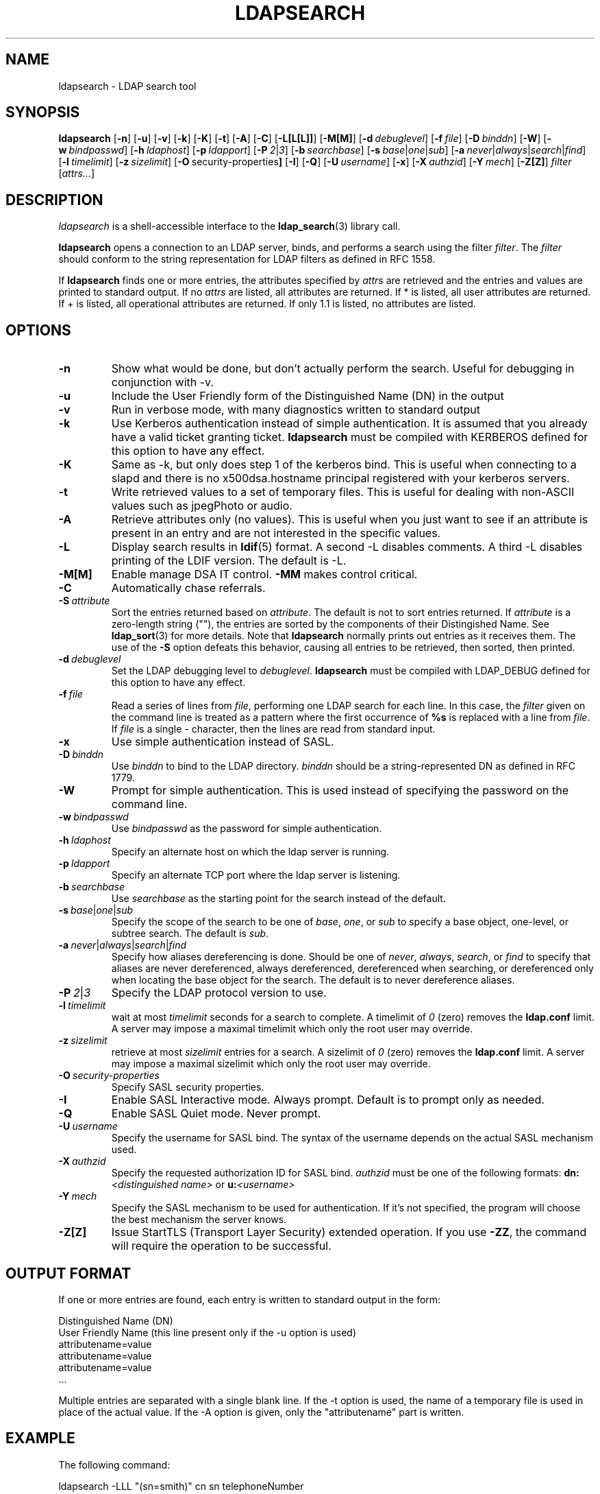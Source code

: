 .TH LDAPSEARCH 1 "12 July 2000" "OpenLDAP LDVERSION"
.\" $OpenLDAP$
.\" Copyright 1998-2000 The OpenLDAP Foundation All Rights Reserved.
.\" Copying restrictions apply.  See COPYRIGHT/LICENSE.
.SH NAME
ldapsearch \- LDAP search tool
.SH SYNOPSIS
.B ldapsearch
[\c
.BR \-n ]
[\c
.BR \-u ]
[\c
.BR \-v ]
[\c
.BR \-k ]
[\c
.BR \-K ]
[\c
.BR \-t ]
[\c
.BR \-A ]
[\c
.BR \-C ]
[\c
.BR \-L[L[L]] ]
[\c
.BR \-M[M] ]
[\c
.BI \-d \ debuglevel\fR]
[\c
.BI \-f \ file\fR]
[\c
.BI \-D \ binddn\fR]
[\c
.BR \-W ]
[\c
.BI \-w \ bindpasswd\fR]
[\c
.BI \-h \ ldaphost\fR]
[\c
.BI \-p \ ldapport\fR]
[\c
.BI \-P \ 2\fR\||\|\fI3\fR]
[\c
.BI \-b \ searchbase\fR]
[\c
.BI \-s \ base\fR\||\|\fIone\fR\||\|\fIsub\fR]
[\c
.BI \-a \ never\fR\||\|\fIalways\fR\||\|\fIsearch\fR\||\|\fIfind\fR]
[\c
.BI \-l \ timelimit\fR]
[\c
.BI \-z \ sizelimit\fR]
[\c
.BR \-O \ security-properties ]
[\c
.BR \-I ]
[\c
.BR \-Q ]
[\c
.BI \-U \ username\fR]
[\c
.BR \-x ]
[\c
.BI \-X \ authzid\fR]
[\c
.BI \-Y \ mech\fR]
[\c
.BR \-Z[Z] ]
.I filter
[\c
.IR attrs... ]
.SH DESCRIPTION
.I ldapsearch
is a shell-accessible interface to the
.BR ldap_search (3)
library call.
.LP
.B ldapsearch
opens a connection to an LDAP server, binds, and performs a search
using the filter \fIfilter\fP.  The \fIfilter\fP should conform to
the string representation for LDAP filters as defined in RFC 1558.
.LP
If
.B ldapsearch
finds one or more entries, the attributes specified by
\fIattrs\fP are retrieved and the entries and values are printed to
standard output.  If no \fIattrs\fP are listed, all attributes are
returned.  If * is listed, all user attributes are returned.
If + is listed, all operational attributes are returned.
If only 1.1 is listed, no attributes are listed.
.SH OPTIONS
.TP
.B \-n
Show what would be done, but don't actually perform the search.  Useful for
debugging in conjunction with -v.
.TP
.B \-u
Include the User Friendly form of the Distinguished Name (DN) in the output
.TP
.B \-v
Run in verbose mode, with many diagnostics written to standard output
.TP
.B \-k
Use Kerberos authentication instead of simple authentication.  It is
assumed that you already have a valid ticket granting ticket.
.B ldapsearch
must be compiled with KERBEROS defined for this option to have any effect.
.TP
.B \-K
Same as \-k, but only does step 1 of the kerberos bind.  This is useful
when connecting to a slapd and there is no x500dsa.hostname principal
registered with your kerberos servers.
.TP
.B \-t
Write retrieved values to a set of temporary files.  This is useful for
dealing with non-ASCII values such as jpegPhoto or audio.
.TP
.B \-A
Retrieve attributes only (no values).  This is useful when you just want to
see if an attribute is present in an entry and are not interested in the
specific values.
.TP
.B \-L
Display search results in
.BR ldif (5)
format.  A second -L disables comments. A third -L disables
printing of the LDIF version.
The default is -L.
.TP
.B \-M[M]
Enable manage DSA IT control.
.B \-MM
makes control critical.
.TP
.B \-C
Automatically chase referrals.
.TP
.BI \-S \ attribute
Sort the entries returned based on \fIattribute\fP. The default is not
to sort entries returned.  If \fIattribute\fP is a zero-length string (""),
the entries are sorted by the components of their Distingished Name.  See
.BR ldap_sort (3)
for more details. Note that
.B ldapsearch
normally prints out entries as it receives them. The use of the
.B \-S
option defeats this behavior, causing all entries to be retrieved,
then sorted, then printed.
.TP
.BI \-d \ debuglevel
Set the LDAP debugging level to \fIdebuglevel\fP.
.B ldapsearch
must be compiled with LDAP_DEBUG defined for this option to have any effect.
.TP
.BI \-f \ file
Read a series of lines from \fIfile\fP, performing one LDAP search for
each line.  In this case, the \fIfilter\fP given on the command line
is treated as a pattern where the first occurrence of \fB%s\fP is
replaced with a line from \fIfile\fP.  If \fIfile\fP is a single \fI-\fP
character, then the lines are read from standard input.
.TP
.B \-x 
Use simple authentication instead of SASL.
.TP
.BI \-D \ binddn
Use \fIbinddn\fP to bind to the LDAP directory. \fIbinddn\fP should be
a string-represented DN as defined in RFC 1779.
.TP
.B \-W
Prompt for simple authentication.
This is used instead of specifying the password on the command line.
.TP
.BI \-w \ bindpasswd
Use \fIbindpasswd\fP as the password for simple authentication.
.TP
.BI \-h \ ldaphost
Specify an alternate host on which the ldap server is running.
.TP
.BI \-p \ ldapport
Specify an alternate TCP port where the ldap server is listening.
.TP
.BI \-b \ searchbase
Use \fIsearchbase\fP as the starting point for the search instead of
the default.
.TP
.BI \-s \ base\fR\||\|\fIone\fR\||\|\fIsub
Specify the scope of the search to be one of
.IR base ,
.IR one ,
or
.I sub
to specify a base object, one-level, or subtree search.  The default
is
.IR sub .
.TP
.BI \-a \ never\fR\||\|\fIalways\fR\||\|\fIsearch\fR\||\|\fIfind
Specify how aliases dereferencing is done.  Should be one of
.IR never ,
.IR always ,
.IR search ,
or
.I find
to specify that aliases are never dereferenced, always dereferenced,
dereferenced when searching, or dereferenced only when locating the
base object for the search.  The default is to never dereference aliases.
.TP
.BI \-P \ 2\fR\||\|\fI3
Specify the LDAP protocol version to use.
.TP
.BI \-l \ timelimit
wait at most \fItimelimit\fP seconds for a search to complete.  A
timelimit of
.I 0
(zero) removes the
.B ldap.conf
limit.
A server may impose a maximal timelimit which only
the root user may override.
.TP
.BI \-z \ sizelimit
retrieve at most \fIsizelimit\fP entries for a search.  A sizelimit
of 
.I 0
(zero) removes the 
.B ldap.conf
limit.
A server may impose a maximal sizelimit which only
the root user may override.
.TP
.BI \-O \ security-properties
Specify SASL security properties.
.TP
.B \-I
Enable SASL Interactive mode.  Always prompt.  Default is to prompt
only as needed.
.TP
.B \-Q
Enable SASL Quiet mode.  Never prompt.
.TP
.BI \-U \ username
Specify the username for SASL bind. The syntax of the username depends on the
actual SASL mechanism used.
.TP
.TP
.BI \-X \ authzid
Specify the requested authorization ID for SASL bind.
.I authzid
must be one of the following formats:
.B dn:\c
.I <distinguished name>
or
.B u:\c
.I <username>
.TP
.BI \-Y \ mech
Specify the SASL mechanism to be used for authentication. If it's not
specified, the program will choose the best mechanism the server knows.
.TP
.B \-Z[Z]
Issue StartTLS (Transport Layer Security) extended operation. If you use
.B \-ZZ\c
, the command will require the operation to be successful.
.SH OUTPUT FORMAT
If one or more entries are found, each entry is written to standard output
in the form:
.LP
.nf
    Distinguished Name (DN)
    User Friendly Name (this line present only if the -u option is used)
    attributename=value
    attributename=value
    attributename=value
    ...
.fi
.LP
Multiple entries are separated with a single blank line.  
If the -t option is used, the name of a temporary file
is used in place of the actual value.  If the -A option
is given, only the "attributename" part is written.
.SH EXAMPLE
The following command:
.LP
.nf
    ldapsearch -LLL "(sn=smith)" cn sn telephoneNumber
.fi
.LP
will perform a subtree search (using the default search base) for
entries with a surname (sn) of smith.  The common name (cn), surname
(sn) and telephoneNumber values will be retrieved and printed to
standard output.
The output might look something like this if two entries are found:
.LP
.nf
dn: uid=jts, ou=Volunteers, ou=People, dc=OpenLDAP, dc=org
cn: John Smith
cn: John T. Smith
sn: Smith
sn;lang-en: Smith
sn;lang-de: Schmidt
telephoneNumber: 1 555 123-4567

dn: uid=sss, ou=Staff, ou=People, dc=OpenLDAP, dc=org
cn: Steve Smith
cn: Steve S. Smith
sn: Smith
sn;lang-en: Smith
sn;lang-de: Schmidt
telephoneNumber: 1 555 765-4321
.fi
.LP
The command:
.LP
.nf
    ldapsearch -LLL -u -t "(uid=xyz)" jpegPhoto audio
.fi
.LP
will perform a subtree search using the default search base for entries
with user id of "xyz".  The user friendly form of the entry's DN will be
output after the line that contains the DN itself, and the jpegPhoto
and audio values will be retrieved and written to temporary files.  The
output might look like this if one entry with one value for each of the
requested attributes is found:
.LP
.nf
dn: uid=xyz, ou=Staff, ou=People, dc=OpenLDAP, dc=org
ufn: xyz, Staff, People, OpenLDAP, org
audio:< file::/tmp/ldapsearch-audio-a19924
jpegPhoto:< file::=/tmp/ldapsearch-jpegPhoto-a19924
.fi
.LP
This command:
.LP
.nf
    ldapsearch -LLL -s one -b "c=US" "(o=University*)" o description
.fi
.LP
will perform a one-level search at the c=US level for all entries
whose organizationName (o) begins begins with \fBUniversity\fP.
The organizationName and description attribute values will be retrieved
and printed to standard output, resulting in output similar to this:
.LP
.nf
dn: o=University of Alaska Fairbanks, c=US
o: University of Alaska Fairbanks
description: Preparing Alaska for a brave new yesterday
description: leaf node only

dn: o=University of Colorado at Boulder, c=US
o: University of Colorado at Boulder
description: No personnel information
description: Institution of education and research

dn: o=University of Colorado at Denver, c=US
o: University of Colorado at Denver
o: UCD
o: CU/Denver
o: CU-Denver
description: Institute for Higher Learning and Research

dn: o=University of Florida, c=US
o: University of Florida
o: UFl
description: Warper of young minds

etc....
.fi
.SH DIAGNOSTICS
Exit status is 0 if no errors occur.  Errors result in a non-zero exit
status and a diagnostic message being written to standard error.
.SH "SEE ALSO"
.BR ldapadd (1),
.BR ldapdelete (1),
.BR ldapmodify (1),
.BR ldapmodrdn (1),
.BR ldap.conf (5),
.BR ldap (3),
.BR ldap_search (3)
.LP
Kille, S.,
.IR "A String Representation of Distinguished Names",
.SM RFC
1779,
ISODE Consortium, March 1995.
.LP
Howes, T.,
.IR "A String Representation of LDAP Search Filters",
.SM RFC
1558,
University of Michigan, December 1993.
.SH AUTHOR
The OpenLDAP Project <http://www.openldap.org/>
.SH ACKNOWLEDGEMENTS
.B	OpenLDAP
is developed and maintained by The OpenLDAP Project (http://www.openldap.org/).
.B	OpenLDAP
is derived from University of Michigan LDAP 3.3 Release.  
